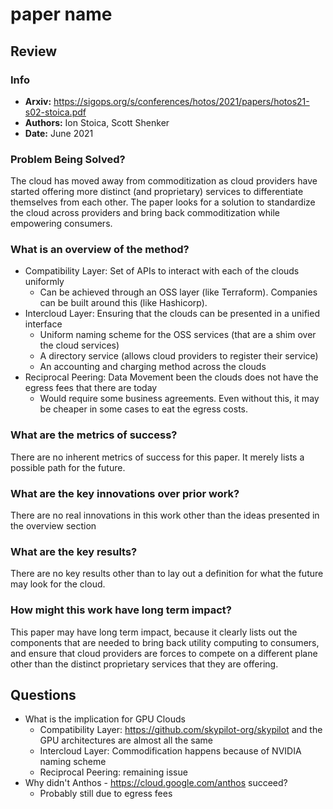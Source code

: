 #+TAGS: stoica infra


* paper name
** Review
*** Info
- *Arxiv:* https://sigops.org/s/conferences/hotos/2021/papers/hotos21-s02-stoica.pdf
- *Authors:* Ion Stoica, Scott Shenker
- *Date:* June 2021
*** Problem Being Solved?
The cloud has moved away from commoditization as cloud providers have started offering more distinct (and proprietary) services to differentiate themselves from each other. The paper looks for a solution to standardize the cloud across providers and bring back commoditization while empowering consumers.
*** What is an overview of the method?
- Compatibility Layer: Set of APIs to interact with each of the clouds uniformly
  - Can be achieved through an OSS layer (like Terraform). Companies can be built around this (like Hashicorp).
- Intercloud Layer: Ensuring that the clouds can be presented in a unified interface
  - Uniform naming scheme for the OSS services (that are a shim over the cloud services)
  - A directory service (allows cloud providers to register their service)
  - An accounting and charging method across the clouds
- Reciprocal Peering: Data Movement been the clouds does not have the egress fees that there are today
  - Would require some business agreements. Even without this, it may be cheaper in some cases to eat the egress costs.
*** What are the metrics of success?
There are no inherent metrics of success for this paper. It merely lists a possible path for the future.
*** What are the key innovations over prior work?
There are no real innovations in this work other than the ideas presented in the overview section
*** What are the key results?
There are no key results other than to lay out a definition for what the future may look for the cloud.
*** How might this work have long term impact?
This paper may have long term impact, because it clearly lists out the components that are needed to bring back utility computing to consumers, and ensure that cloud providers are forces to compete on a different plane other than the distinct proprietary services that they are offering.
** Questions
- What is the implication for GPU Clouds
  - Compatibility Layer: https://github.com/skypilot-org/skypilot and the GPU architectures are almost all the same
  - Intercloud Layer: Commodification happens because of NVIDIA naming scheme
  - Reciprocal Peering: remaining issue
- Why didn't Anthos - https://cloud.google.com/anthos succeed?
  - Probably still due to egress fees
